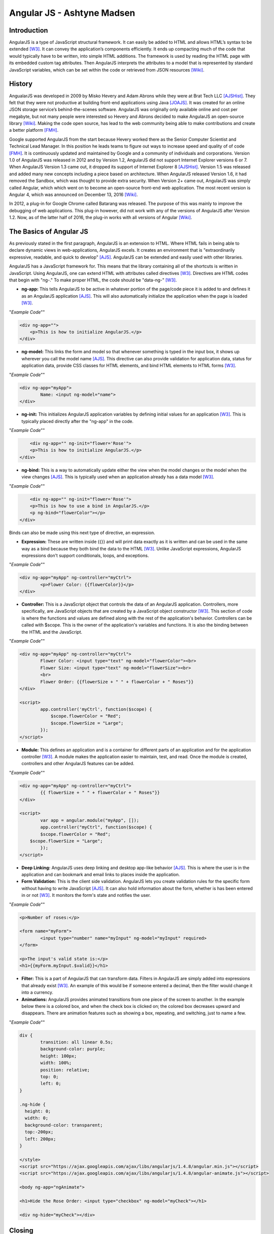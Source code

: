 Angular JS - Ashtyne Madsen
===========================

Introduction
------------
AngularJS is a type of JavaScript structural framework. It can easily be added 
to HTML and allows HTML’s syntax to be extended [W3]_. It can convey the
application’s components efficiently. It ends up compacting much of the code
that would typically have to be written, into simple HTML additions. The
framework is used by reading the HTML page with its embedded custom tag
attributes. Then AngularJS interprets the attributes to a model that is
represented by standard JavaScript variables, which can be set within the code
or retrieved from JSON resources [Wiki]_.

History
-------

AngualarJS was developed in 2009 by Misko Hevery and Adam Abrons while they
were at Brat Tech LLC [AJSHist]_. They felt that they were not productive at
building front-end applications using Java [JOAJS]_. It was created for an
online JSON storage service’s behind-the-scenes software. AngularJS was
originally only available online and cost per megabyte, but not many people
were interested so Hevery and Abrons decided to make AngularJS an open-source
library [Wiki]_. Making the code open source, has lead to the web community
being able to make contributions and create a better platform [FMH]_.

Google supported AngularJS from the start because Hevery worked there as the
Senior Computer Scientist and Technical Lead Manager. In this position he
leads teams to figure out ways to increase speed and quality of of code [FMH]_.
It is continuously updated and maintained by Google and a community of
individuals and corporations. Version 1.0 of AngularJS was released in 2012
and by Version 1.2, AngularJS did not support Internet Explorer versions 6 or
7. When AngularJS Version 1.3 came out, it dropped its support of Internet
Explorer 8 [AJSHist]_. Version 1.5 was released and added many new concepts
including a piece based on architecture. When AngularJS released Version 1.6,
it had removed the Sandbox, which was thought to provide extra security. When
Version 2+ came out, AngularJS was simply called Angular, which which went on
to become an open-source front-end web application. The most recent version is
Angular 4, which was announced on December 13, 2016 [Wiki]_.

In 2012, a plug-in for Google Chrome called Batarang was released. The purpose
of this was mainly to improve the debugging of web applications. This plug-in
however, did not work with any of the versions of AngularJS after Version 1.2.
Now, as of the latter half of 2016, the plug-in works with all versions of
Angular [Wiki]_.

The Basics of Angular JS
------------------------

As previously stated in the first paragraph, AngularJS is an extension to
HTML. Where HTML fails in being able to declare dynamic views in
web-applications, AngularJS excels. It creates an environment that is
"extraordinarily expressive, readable, and quick to develop" [AJS]_. AngularJS
can be extended and easily used with other libraries. 

AngularJS has a JavaScript framework for. This means that the library
containing all of the shortcuts is written in JavaScript. Using AngularJS, one
can extend HTML with attributes called directives [W3]_. Directives are HTML
codes that begin with "ng-." To make proper HTML, the code should be
"data-ng-" [W3]_.

* 	**ng-app:** This tells AngularJS to be active in whatever portion of the
	page/code piece it is added to and defines it as an AngularJS application
	[AJS]_. This will also automatically initialize the application when the
	page is loaded [W3]_.

"*Example Code*""

.. code-block:: javascript

    <div ng-app="">
        <p>This is how to initialize AngularJS.</p>
    </div>

* 	**ng-model:** This links the form and model so that whenever something is
	typed in the input box, it shows up wherever you call the model name [AJS]_.
	This directive can also provide validation for application data, status
	for application data, provide CSS classes for HTML elements, and bind HTML
	elements to HTML forms [W3]_.

"*Example Code*""

.. code-block:: javascript

	<div ng-app="myApp">
		Name: <input ng-model="name">
	</div>

* 	**ng-init:** This initializes AngularJS application variables by defining
	initial values for an application [W3]_. This is typically placed directly
	after the "ng-app" in the code.

"*Example Code*""

.. code-block:: javascript

	<div ng-app="" ng-init="flower='Rose'">
        <p>This is how to initialize AngularJS.</p>
    </div>

* 	**ng-bind:** This is a way to automatically update either the view when
	the model changes or the model when the view changes [AJS]_. This is
	typically used when an application already has a data model [W3]_.

"*Example Code*""

.. code-block:: javascript

	<div ng-app="" ng-init="flower='Rose'">
        <p>This is how to use a bind in AngularJS.</p>
        <p ng-bind="flowerColor"></p>
    </div>

.. figure:: bindExample.PNG
	:height: 300px
	:width: 300px
	:align: center

Binds can also be made using this next type of directive, an expression.

* 	**Expression:** These are written inside {{}} and will print data exactly
	as it is written and can be used in the same way as a bind  because they
	both bind the data to the HTML [W3]_. Unlike JavaScript expressions,
	AngularJS expressions don't support conditionals, loops, and exceptions.

"*Example Code*""

.. code-block:: javascript

	<div ng-app="myApp" ng-controller="myCtrl">
		<p>Flower Color: {{flowerColor}}</p>
	</div>

.. figure:: expressionExample.PNG
	:height: 300px
	:width: 300px
	:align: center

* 	**Controller:** This is a JavaScript object that controls the data of an
	AngularJS application. Controllers, more specifically, are JavaScript
	objects that are created by a JavaScript object constructor [W3]_. This
	section of code is where the functions and values are defined along with
	the rest of the application's behavior. Controllers can be called with
	$scope. This is the owner of the application's variables and functions. It
	is also the binding between the HTML and the JavaScript.

"*Example Code*""

.. code-block:: javascript

	<div ng-app="myApp" ng-controller="myCtrl">
		Flower Color: <input type="text" ng-model="flowerColor"><br>
		Flower Size: <input type="text" ng-model="flowerSize"><br>
		<br>
		Flower Order: {{flowerSize + " " + flowerColor + " Roses"}}
	</div>

	<script>
		app.controller('myCtrl', function($scope) {
		    $scope.flowerColor = "Red";
		    $scope.flowerSize = "Large";
		});
	</script>

.. figure:: controllerExample.PNG
	:height: 300px
	:width: 300px
	:align: center

* 	**Module:** This defines an application and is a container for different
	parts of an application and for the application controller [W3]_. A module
	makes the application easier to maintain, test, and read. Once the module
	is created, controllers and other AngularJS features can be added.

"*Example Code*""

.. code-block:: javascript

	<div ng-app="myApp" ng-controller="myCtrl">
		{{ flowerSize + " " + flowerColor + " Roses"}}
	</div>

	<script>
		var app = angular.module("myApp", []);
		app.controller("myCtrl", function($scope) {
		$scope.flowerColor = "Red";
	    $scope.flowerSize = "Large";
		});
	</script>

.. figure:: moduleExample.PNG
	:height: 300px
	:width: 300px
	:align: center

* 	**Deep Linking:** AngularJS uses deep linking and desktop app-like
	behavior [AJS]_. This is where the user is in the application and can
	bookmark and email links to places inside the application.

* 	**Form Validation:** This is the client side validation. AngularJS lets
	you create validation rules for the specific form without having to write
	JavaScript [AJS]_.  It can also hold information about the form, whether
	is has been entered in or not [W3]_. It monitors the form's state and
	notifies the user.

"*Example Code*""

.. code-block:: javascript

	<p>Number of roses:</p>

	<form name="myForm">
		<input type="number" name="myInput" ng-model="myInput" required>
	</form>

	<p>The input's valid state is:</p>
	<h1>{{myForm.myInput.$valid}}</h1>

.. figure:: validationExample.PNG
	:height: 300px
	:width: 300px
	:align: center

* 	**Filter:** This is a part of AngularJS that can transform data. Filters
	in AngularJS are simply added into expressions that already exist [W3]_.
	An example of this would be if someone entered a decimal, then the filter
	would change it into a currency.


* 	**Animations:** AngularJS provides animated transitions from one piece of
	the screen to another. In the example below there is a colored box, and
	when the check box is clicked on; the colored box decreases upward and
	disappears. There are animation features such as showing a box, repeating,
	and switching, just to name a few.

"*Example Code*""

.. code-block:: javascript

	div {
		transition: all linear 0.5s;
		background-color: purple;
		height: 100px;
		width: 100%;
		position: relative;
		top: 0;
		left: 0;
	}

	.ng-hide {
	  height: 0;
	  width: 0;
	  background-color: transparent;
	  top:-200px;
	  left: 200px;
	}

	</style>
	<script src="https://ajax.googleapis.com/ajax/libs/angularjs/1.4.8/angular.min.js"></script>
	<script src="https://ajax.googleapis.com/ajax/libs/angularjs/1.4.8/angular-animate.js"></script>

	<body ng-app="ngAnimate">

	<h1>Hide the Rose Order: <input type="checkbox" ng-model="myCheck"></h1>

	<div ng-hide="myCheck"></div>

Closing
-------

Before, AngularJS developers used HTML to create static documents. Now, with
these AngularJS pieces and all the unnamed ones, the world of single-page
JavaScript applications has been completely changed. It is so revolutionary
that many popular websites, such as Walgreens, Intel, Sprint, and over 12,000
others, use AngularJS [Wiki]_. While AngularJS is very popular, it is not the
only coding framework out there. There are many others and they are all trying
to further innovate code in order to distribute compelling experiences for
users. 

References
----------

.. [W3]	"`AngularJS Introduction <https://www.w3schools.com/angular/angular_intro.asp>`_." W3Schools.com. Web. 06 April 2017.
.. [AJS] "`AngularJS - Superheroic Javascript MVW Framework <https://angularjs.org/>`_." Google. Web. 06 April 2017.
.. [AJSHist] "`AngularJS History <https://angularzone.wordpress.com/angularjs-history/>`_." 
.. [Wiki] "`AngularJS <https://en.wikipedia.org/wiki/AngularJS>`_." Wikipedia.org. Web. 10A April 2017.
.. [JOAJS] "`THe Java Origins of AngularJS: Angular vs JSF vs GWT <http://blog.jhades.org/the-java-origins-of-angular-js-angular-vs-jsf-vs-gwt/>`_." Disqus. Web. 11 April 2017.
.. [FMH] "`Misko Hevery, Inventor of Angular And How Open Source Languages Are Redefining Enterprise Software <https://www.forbes.com/sites/louiscolumbus/2016/11/14/misko-hevery-inventor-of-angular-and-how-open-source-languages-are-redefining-enterprise-software/#3c83c368270d>`_." Forbes.com. Web. 23 April 2017.